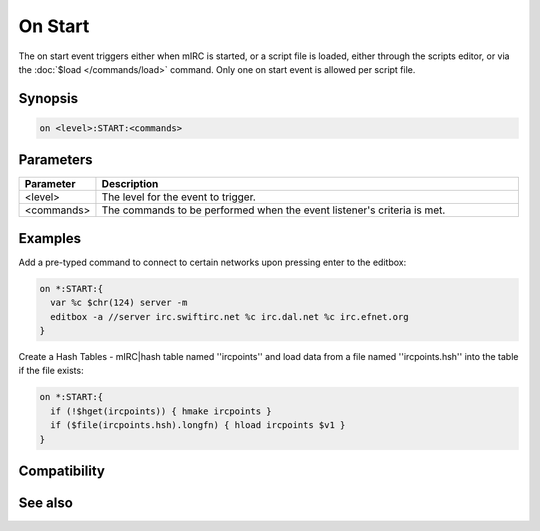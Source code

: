 On Start
========

The on start event triggers either when mIRC is started, or a script file is loaded, either through the scripts editor, or via the :doc:`$load </commands/load>` command. Only one on start event is allowed per script file.

Synopsis
--------

.. code:: text

    on <level>:START:<commands>

Parameters
----------

.. list-table::
    :widths: 15 85
    :header-rows: 1

    * - Parameter
      - Description
    * - <level>
      - The level for the event to trigger.
    * - <commands>
      - The commands to be performed when the event listener's criteria is met.

Examples
--------

Add a pre-typed command to connect to certain networks upon pressing enter to the editbox:

.. code:: text

    on *:START:{
      var %c $chr(124) server -m
      editbox -a //server irc.swiftirc.net %c irc.dal.net %c irc.efnet.org
    }

Create a Hash Tables - mIRC|hash table named ''ircpoints'' and load data from a file named ''ircpoints.hsh'' into the table if the file exists:

.. code:: text

    on *:START:{
      if (!$hget(ircpoints)) { hmake ircpoints }
      if ($file(ircpoints.hsh).longfn) { hload ircpoints $v1 }
    }

Compatibility
-------------

.. compatibility:: 2.1a

See also
--------

.. hlist::
    :columns: 4

    * :doc:`on load </events/on_load>`
    * :doc:`on unload </events/on_unload>`
    * :doc:`on exit </events/on_exit>`
    * :doc:`/load </commands/load>`

